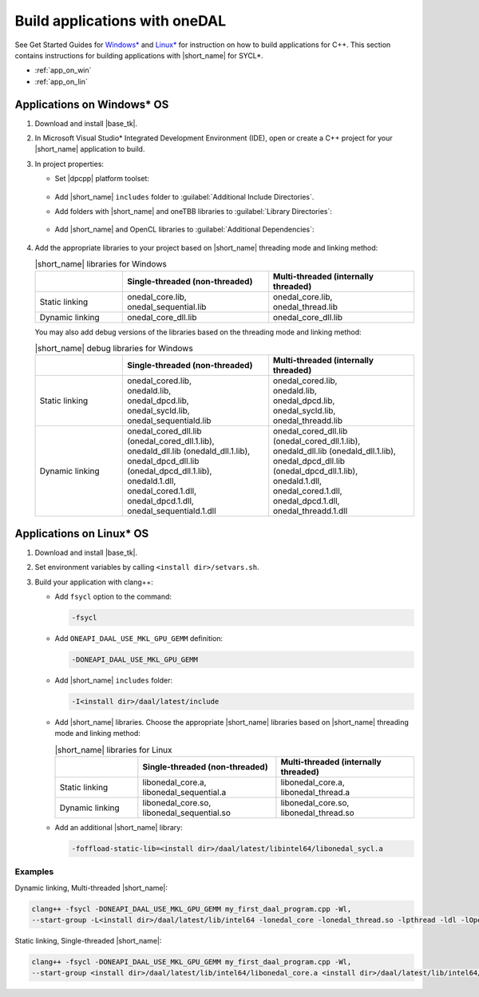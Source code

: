 .. ******************************************************************************
.. * Copyright 2014-2021 Intel Corporation
.. *
.. * Licensed under the Apache License, Version 2.0 (the "License");
.. * you may not use this file except in compliance with the License.
.. * You may obtain a copy of the License at
.. *
.. *     http://www.apache.org/licenses/LICENSE-2.0
.. *
.. * Unless required by applicable law or agreed to in writing, software
.. * distributed under the License is distributed on an "AS IS" BASIS,
.. * WITHOUT WARRANTIES OR CONDITIONS OF ANY KIND, either express or implied.
.. * See the License for the specific language governing permissions and
.. * limitations under the License.
.. *******************************************************************************/

Build applications with oneDAL
==============================

See Get Started Guides for `Windows\*
<https://software.intel.com/content/www/us/en/develop/documentation/get-started-with-daal-for-windows/top.html>`_
and `Linux\* <https://software.intel.com/content/www/us/en/develop/documentation/get-started-with-daal-for-linux/top.html>`_
for instruction on how to build applications for C++.
This section contains instructions for building applications with |short_name| for SYCL\*.

- :ref:`app_on_win`
- :ref:`app_on_lin`

.. _app_on_win:

Applications on Windows* OS
---------------------------

#. Download and install |base_tk|.

#. In Microsoft Visual Studio* Integrated Development Environment (IDE),
   open or create a C++ project for your |short_name| application to build.

#. In project properties:

   - Set |dpcpp| platform toolset:

     .. figure:: ./images/MSVSPlatformToolset.jpg
       :width: 600
       :align: center
       :alt: In General configuration properties, choose Platform Toolset property

   - Add |short_name| ``includes`` folder to :guilabel:`Additional Include Directories`.
   - Add folders with |short_name| and oneTBB libraries to :guilabel:`Library Directories`:

     .. figure:: ./images/LibraryDirectories.jpg
       :width: 600
       :align: center
       :alt: In VC++ Directories, choose Library Directories property

   - Add |short_name| and OpenCL libraries to :guilabel:`Additional Dependencies`:

     .. figure:: ./images/AdditionalDependencies.jpg
       :width: 600
       :align: center
       :alt: In Linker configuration properties, choose Input.

#. Add the appropriate libraries to your project based on |short_name| threading mode and linking method:

   .. list-table:: |short_name| libraries for Windows
      :widths: 15 25 25
      :header-rows: 1
      :align: left

      * -
        - Single-threaded (non-threaded)
        - Multi-threaded (internally threaded)
      * - Static linking
        - 
          | onedal_core.lib,
          | onedal_sequential.lib
        - 
          | onedal_core.lib,
          | onedal_thread.lib
      * - Dynamic linking
        - onedal_core_dll.lib
        - onedal_core_dll.lib

   You may also add debug versions of the libraries based on the threading mode and linking method: 

   .. list-table:: |short_name| debug libraries for Windows
      :widths: 15 25 25
      :header-rows: 1
      :align: left

      * -
        - Single-threaded (non-threaded)
        - Multi-threaded (internally threaded)
      * - Static linking
        - 
          | onedal_cored.lib,
          | onedald.lib,
          | onedal_dpcd.lib,
          | onedal_sycld.lib,
          | onedal_sequentiald.lib
        - 
          | onedal_cored.lib,
          | onedald.lib,
          | onedal_dpcd.lib,
          | onedal_sycld.lib,
          | onedal_threadd.lib
      * - Dynamic linking
        - 
          | onedal_cored_dll.lib (onedal_cored_dll.1.lib),
          | onedald_dll.lib (onedald_dll.1.lib),
          | onedal_dpcd_dll.lib (onedal_dpcd_dll.1.lib),
          | onedald.1.dll,
          | onedal_cored.1.dll,
          | onedal_dpcd.1.dll,
          | onedal_sequentiald.1.dll
        - 
          | onedal_cored_dll.lib (onedal_cored_dll.1.lib),
          | onedald_dll.lib (onedald_dll.1.lib),
          | onedal_dpcd_dll.lib (onedal_dpcd_dll.1.lib),
          | onedald.1.dll,
          | onedal_cored.1.dll,
          | onedal_dpcd.1.dll,
          | onedal_threadd.1.dll

.. _app_on_lin:

Applications on Linux* OS
-------------------------

#. Download and install |base_tk|.

#. Set environment variables by calling ``<install dir>/setvars.sh``.

#. Build your application with clang++:

   - Add ``fsycl`` option to the command:

     .. code-block:: text

       -fsycl

   - Add ``ONEAPI_DAAL_USE_MKL_GPU_GEMM`` definition:

     .. code-block:: text

        -DONEAPI_DAAL_USE_MKL_GPU_GEMM

   - Add |short_name| ``includes`` folder:

     .. code-block:: text

        -I<install dir>/daal/latest/include

   - Add |short_name| libraries. Choose the appropriate |short_name| libraries based on |short_name| threading mode and linking method:

     .. list-table:: |short_name| libraries for Linux
          :widths: 15 25 25
          :header-rows: 1
          :align: left

          * -
            - Single-threaded (non-threaded) 
            - Multi-threaded (internally threaded)
          * - Static linking
            - 
              | libonedal_core.a,
              | libonedal_sequential.a
            - 
              | libonedal_core.a,
              | libonedal_thread.a
          * - Dynamic linking
            - 
              | libonedal_core.so,
              | libonedal_sequential.so
            - 
              | libonedal_core.so,
              | libonedal_thread.so

   - Add an additional |short_name| library:

     .. code-block:: text

        -foffload-static-lib=<install dir>/daal/latest/libintel64/libonedal_sycl.a

Examples
********

Dynamic linking, Multi-threaded |short_name|:

.. code-block:: text

     clang++ -fsycl -DONEAPI_DAAL_USE_MKL_GPU_GEMM my_first_daal_program.cpp -Wl,
     --start-group -L<install dir>/daal/latest/lib/intel64 -lonedal_core -lonedal_thread.so -lpthread -ldl -lOpenCL -L<install dir>/tbb/latest/lib/intel64/gcc4.8 -ltbb -ltbbmalloc -foffload-static-lib=<install dir>/daal/latest/lib/intel64/libonedal_sycl.a -Wl,--end-group

Static linking, Single-threaded |short_name|:

.. code-block:: text

     clang++ -fsycl -DONEAPI_DAAL_USE_MKL_GPU_GEMM my_first_daal_program.cpp -Wl,
     --start-group <install dir>/daal/latest/lib/intel64/libonedal_core.a <install dir>/daal/latest/lib/intel64/libonedal_sequential.a -lpthread -ldl -lOpenCL -foffload-static-lib=<install dir>/daal/latest/lib/intel64/libonedal_sycl.a -Wl,--end-group
